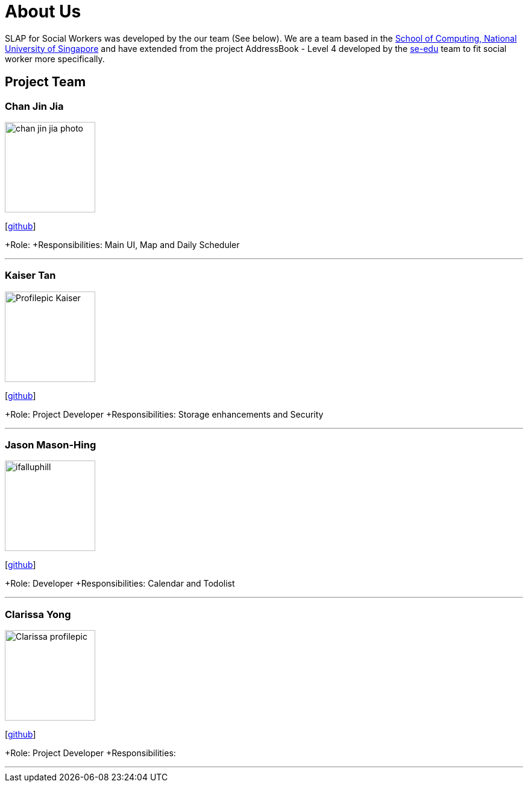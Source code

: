 = About Us
:relfileprefix: team/
:imagesDir: images
:stylesDir: stylesheets

SLAP for Social Workers was developed by the our team (See below). We are a team based in the http://www.comp.nus.edu.sg[School of Computing, National University of Singapore]
and have extended from the project AddressBook - Level 4 developed by the https://se-edu.github.io/docs/Team.html[se-edu] team
to fit social worker more specifically.

== Project Team

=== Chan Jin Jia
image::chan-jin-jia-photo.jpg[width="150", align="left"]

{empty}[https://github.com/jaronchan[github]]

+Role:
+Responsibilities: Main UI, Map and Daily Scheduler

'''

=== Kaiser Tan
image::Profilepic_Kaiser.jpg[width="150", align="left"]
{empty}[https://github.com/kaisertanqr[github]]

+Role: Project Developer
+Responsibilities: Storage enhancements and Security

'''

=== Jason Mason-Hing
image::ifalluphill.jpg[width="150", align="left"]
{empty}[https://github.com/ifalluphill[github]]

+Role: Developer
+Responsibilities: Calendar and Todolist

'''

=== Clarissa Yong
image::Clarissa_profilepic.jpg[width="150", align="left"]
{empty}[https://github.com/clarissayong[github]]

+Role: Project Developer
+Responsibilities:

'''


